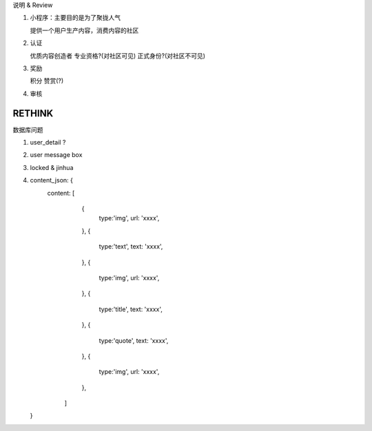 说明 & Review

1. 小程序：主要目的是为了聚拢人气

   提供一个用户生产内容，消费内容的社区

2. 认证

   优质内容创造者
   专业资格?(对社区可见)
   正式身份?(对社区不可见)

3. 奖励

   积分
   赞赏(?)

4. 审核

RETHINK
=======


数据库问题


1. user_detail ?
2. user message box
3. locked & jinhua
4. content_json: {
      content: [
            {
               type:'img',
               url: 'xxxx',
            },
            {
               type:'text',
               text: 'xxxx',
            },
            {
               type:'img',
               url: 'xxxx',
            },
            {
               type:'title',
               text: 'xxxx',
            },
            {
               type:'quote',
               text: 'xxxx',
            },
            {
               type:'img',
               url: 'xxxx',
            },
         ]
   }
